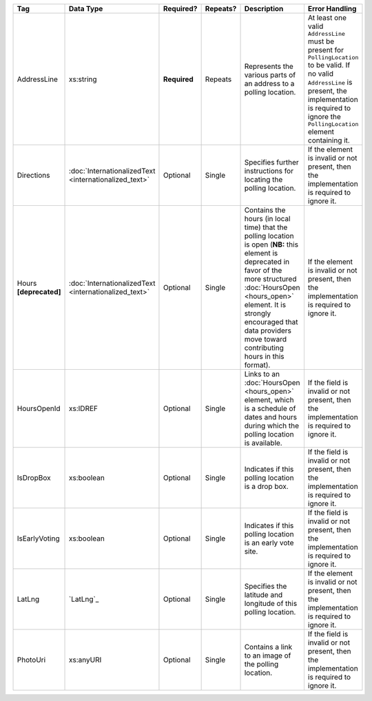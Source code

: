 .. This file is auto-generated.  Do not edit it by hand!

+------------------+-----------------------------+--------------+--------------+------------------------------------------+------------------------------------------+
| Tag              | Data Type                   | Required?    | Repeats?     | Description                              | Error Handling                           |
+==================+=============================+==============+==============+==========================================+==========================================+
| AddressLine      | xs:string                   | **Required** | Repeats      | Represents the various parts of an       | At least one valid ``AddressLine`` must  |
|                  |                             |              |              | address to a polling location.           | be present for ``PollingLocation`` to be |
|                  |                             |              |              |                                          | valid. If no valid ``AddressLine`` is    |
|                  |                             |              |              |                                          | present, the implementation is required  |
|                  |                             |              |              |                                          | to ignore the ``PollingLocation``        |
|                  |                             |              |              |                                          | element containing it.                   |
+------------------+-----------------------------+--------------+--------------+------------------------------------------+------------------------------------------+
| Directions       | :doc:`InternationalizedText | Optional     | Single       | Specifies further instructions for       | If the element is invalid or not         |
|                  | <internationalized_text>`   |              |              | locating the polling location.           | present, then the implementation is      |
|                  |                             |              |              |                                          | required to ignore it.                   |
+------------------+-----------------------------+--------------+--------------+------------------------------------------+------------------------------------------+
| Hours            | :doc:`InternationalizedText | Optional     | Single       | Contains the hours (in local time) that  | If the element is invalid or not         |
| **[deprecated]** | <internationalized_text>`   |              |              | the polling location is open (**NB:**    | present, then the implementation is      |
|                  |                             |              |              | this element is deprecated in favor of   | required to ignore it.                   |
|                  |                             |              |              | the more structured :doc:`HoursOpen      |                                          |
|                  |                             |              |              | <hours_open>` element. It is strongly    |                                          |
|                  |                             |              |              | encouraged that data providers move      |                                          |
|                  |                             |              |              | toward contributing hours in this        |                                          |
|                  |                             |              |              | format).                                 |                                          |
+------------------+-----------------------------+--------------+--------------+------------------------------------------+------------------------------------------+
| HoursOpenId      | xs:IDREF                    | Optional     | Single       | Links to an :doc:`HoursOpen              | If the field is invalid or not present,  |
|                  |                             |              |              | <hours_open>` element, which is a        | then the implementation is required to   |
|                  |                             |              |              | schedule of dates and hours during which | ignore it.                               |
|                  |                             |              |              | the polling location is available.       |                                          |
+------------------+-----------------------------+--------------+--------------+------------------------------------------+------------------------------------------+
| IsDropBox        | xs:boolean                  | Optional     | Single       | Indicates if this polling location is a  | If the field is invalid or not present,  |
|                  |                             |              |              | drop box.                                | then the implementation is required to   |
|                  |                             |              |              |                                          | ignore it.                               |
+------------------+-----------------------------+--------------+--------------+------------------------------------------+------------------------------------------+
| IsEarlyVoting    | xs:boolean                  | Optional     | Single       | Indicates if this polling location is an | If the field is invalid or not present,  |
|                  |                             |              |              | early vote site.                         | then the implementation is required to   |
|                  |                             |              |              |                                          | ignore it.                               |
+------------------+-----------------------------+--------------+--------------+------------------------------------------+------------------------------------------+
| LatLng           | `LatLng`_                   | Optional     | Single       | Specifies the latitude and longitude of  | If the element is invalid or not         |
|                  |                             |              |              | this polling location.                   | present, then the implementation is      |
|                  |                             |              |              |                                          | required to ignore it.                   |
+------------------+-----------------------------+--------------+--------------+------------------------------------------+------------------------------------------+
| PhotoUri         | xs:anyURI                   | Optional     | Single       | Contains a link to an image of the       | If the field is invalid or not present,  |
|                  |                             |              |              | polling location.                        | then the implementation is required to   |
|                  |                             |              |              |                                          | ignore it.                               |
+------------------+-----------------------------+--------------+--------------+------------------------------------------+------------------------------------------+

